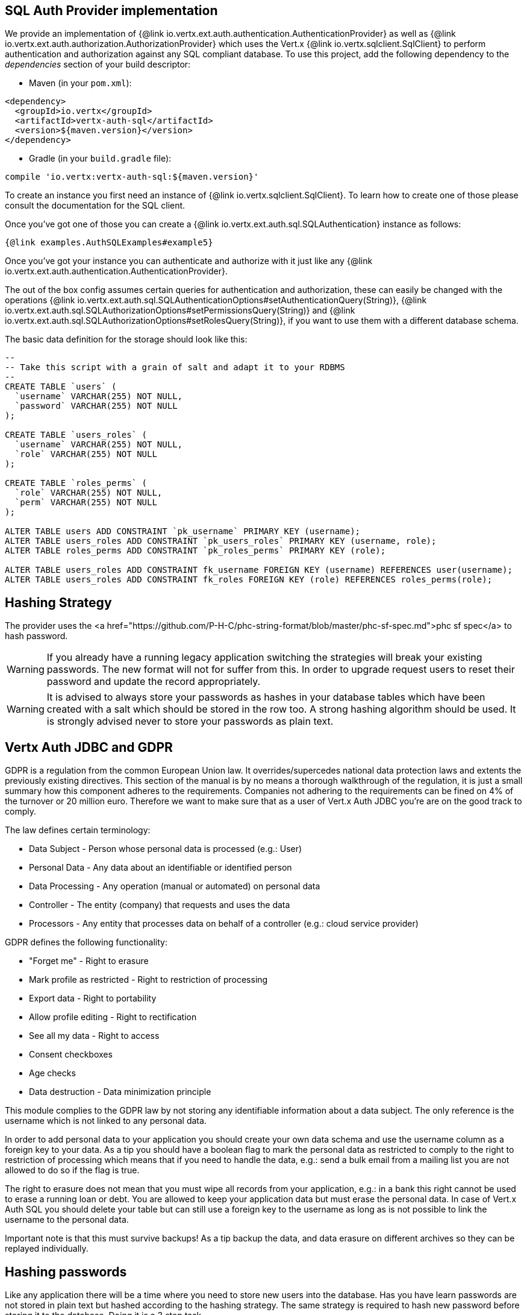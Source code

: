 == SQL Auth Provider implementation

We provide an implementation of {@link io.vertx.ext.auth.authentication.AuthenticationProvider} as well as
{@link io.vertx.ext.auth.authorization.AuthorizationProvider} which uses the Vert.x {@link io.vertx.sqlclient.SqlClient}
to perform authentication and authorization against any SQL compliant database. To use this project,
add the following dependency to the _dependencies_ section of your build descriptor:

* Maven (in your `pom.xml`):

[source,xml,subs="+attributes"]
----
<dependency>
  <groupId>io.vertx</groupId>
  <artifactId>vertx-auth-sql</artifactId>
  <version>${maven.version}</version>
</dependency>
----

* Gradle (in your `build.gradle` file):

[source,groovy,subs="+attributes"]
----
compile 'io.vertx:vertx-auth-sql:${maven.version}'
----

To create an instance you first need an instance of {@link io.vertx.sqlclient.SqlClient}. To learn how to create one
of those please consult the documentation for the SQL client.

Once you've got one of those you can create a {@link io.vertx.ext.auth.sql.SQLAuthentication} instance as follows:

[source,$lang]
----
{@link examples.AuthSQLExamples#example5}
----

Once you've got your instance you can authenticate and authorize with it just like any {@link io.vertx.ext.auth.authentication.AuthenticationProvider}.

The out of the box config assumes certain queries for authentication and authorization, these can easily be changed with the operations
{@link io.vertx.ext.auth.sql.SQLAuthenticationOptions#setAuthenticationQuery(String)},
{@link io.vertx.ext.auth.sql.SQLAuthorizationOptions#setPermissionsQuery(String)} and
{@link io.vertx.ext.auth.sql.SQLAuthorizationOptions#setRolesQuery(String)}, if you want to use them with a different database schema.

The basic data definition for the storage should look like this:

[source,sql]
----
--
-- Take this script with a grain of salt and adapt it to your RDBMS
--
CREATE TABLE `users` (
  `username` VARCHAR(255) NOT NULL,
  `password` VARCHAR(255) NOT NULL
);

CREATE TABLE `users_roles` (
  `username` VARCHAR(255) NOT NULL,
  `role` VARCHAR(255) NOT NULL
);

CREATE TABLE `roles_perms` (
  `role` VARCHAR(255) NOT NULL,
  `perm` VARCHAR(255) NOT NULL
);

ALTER TABLE users ADD CONSTRAINT `pk_username` PRIMARY KEY (username);
ALTER TABLE users_roles ADD CONSTRAINT `pk_users_roles` PRIMARY KEY (username, role);
ALTER TABLE roles_perms ADD CONSTRAINT `pk_roles_perms` PRIMARY KEY (role);

ALTER TABLE users_roles ADD CONSTRAINT fk_username FOREIGN KEY (username) REFERENCES user(username);
ALTER TABLE users_roles ADD CONSTRAINT fk_roles FOREIGN KEY (role) REFERENCES roles_perms(role);
----

== Hashing Strategy

The provider uses the <a href="https://github.com/P-H-C/phc-string-format/blob/master/phc-sf-spec.md">phc sf spec</a> to
hash password.

WARNING: If you already have a running legacy application switching the strategies will break your existing
passwords. The new format will not for suffer from this. In order to upgrade request users to reset their password and
update the record appropriately.

WARNING: It is advised to always store your passwords as hashes in your database tables which have been created
with a salt which should be stored in the row too. A strong hashing algorithm should be used. It is strongly advised
never to store your passwords as plain text.

== Vertx Auth JDBC and GDPR

GDPR is a regulation from the common European Union law. It overrides/supercedes national data protection laws and
extents the previously existing directives. This section of the manual is by no means a thorough walkthrough of the
regulation, it is just a small summary how this component adheres to the requirements. Companies not adhering to the
requirements can be fined on 4% of the turnover or 20 million euro. Therefore we want to make sure that as a user of
Vert.x Auth JDBC you're are on the good track to comply.

The law defines certain terminology:

* Data Subject - Person whose personal data is processed (e.g.: User)
* Personal Data - Any data about an identifiable or identified person
* Data Processing - Any operation (manual or automated) on personal data
* Controller - The entity (company) that requests and uses the data
* Processors - Any entity that processes data on behalf of a controller (e.g.: cloud service provider)

GDPR defines the following functionality:

* "Forget me" - Right to erasure
* Mark profile as restricted - Right to restriction of processing
* Export data - Right to portability
* Allow profile editing - Right to rectification
* See all my data - Right to access
* Consent checkboxes
* Age checks
* Data destruction - Data minimization principle

This module complies to the GDPR law by not storing any identifiable information about a data subject. The only
reference is the username which is not linked to any personal data.

In order to add personal data to your application you should create your own data schema and use the username column
as a foreign key to your data. As a tip you should have a boolean flag to mark the personal data as restricted to
comply to the right to restriction of processing which means that if you need to handle the data, e.g.: send a bulk
email from a mailing list you are not allowed to do so if the flag is true.

The right to erasure does not mean that you must wipe all records from your application, e.g.: in a bank this right
cannot be used to erase a running loan or debt. You are allowed to keep your application data but must erase the
personal data. In case of Vert.x Auth SQL you should delete your table but can still use a foreign key to the
username as long as is not possible to link the username to the personal data.

Important note is that this must survive backups! As a tip backup the data, and data erasure on different archives so
they can be replayed individually.

== Hashing passwords

Like any application there will be a time where you need to store new users into the database. Has you have learn
passwords are not stored in plain text but hashed according to the hashing strategy. The same strategy is required
to hash new password before storing it to the database. Doing it is a 3 step task.

1. Generate a salt string
2. Hash the password given the salt string
3. Store it to the database

[source,$lang]
----
{@link examples.AuthSQLExamples#example9}
----

== Authentication

When authenticating using this implementation, it assumes `username` and `password` fields are present in the
authentication info:

[source,$lang]
----
{@link examples.AuthSQLExamples#example6}
----

== Authorisation - Permission-Role Model

Although Vert.x auth itself does not mandate any specific model of permissions (they are just opaque strings), this
implementation assumes a familiar user/role/permission model, where a user can have zero or more roles and a role
can have zero or more permissions.

If validating if a user has a particular permission simply match the user against a given permission as follows:

[source,$lang]
----
{@link examples.AuthSQLExamples#example7}
----
